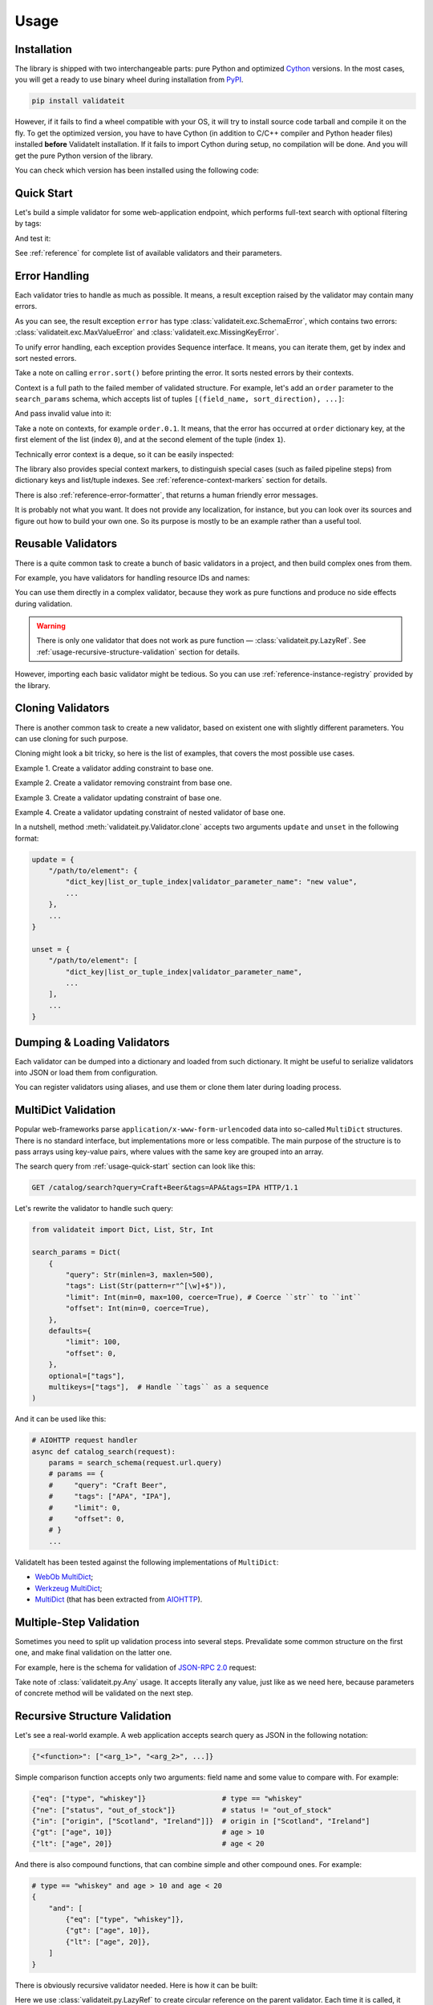 .. _usage:

Usage
=====

Installation
------------

The library is shipped with two interchangeable parts:
pure Python and optimized Cython_ versions.
In the most cases,
you will get a ready to use binary wheel during installation from PyPI_.

..  code-block:: shell

    pip install validateit

However,
if it fails to find a wheel compatible with your OS,
it will try to install source code tarball and compile it on the fly.
To get the optimized version,
you have to have Cython
(in addition to C/C++ compiler and Python header files)
installed **before** ValidateIt installation.
If it fails to import Cython during setup,
no compilation will be done.
And you will get the pure Python version of the library.

You can check which version has been installed using the following code:

..  doctest::

    >>> import validateit
    >>> validateit.__impl__
    'Cython'

.. _PyPI: https://pypi.org/
.. _Cython: http://cython.org/


.. _usage-quick-start:

Quick Start
-----------

Let's build a simple validator for some web-application endpoint,
which performs full-text search with optional filtering by tags:

..  testcode:: quick_start

    from validateit import Dict, List, Str, Int

    search_params = Dict(
        {
            "query": Str(minlen=3, maxlen=500),    # Search query
            "tags": List(Str(pattern=r"^[\w]+$")), # Optional list of tags
            "limit": Int(min=0, max=100),          # Pagination parameters
            "offset": Int(min=0),
        },
        defaults={
            "limit": 100,
            "offset": 0,
        },
        optional=["tags"],
    )


And test it:

..  testcode:: quick_start

    assert search_params({"query": "Craft Beer"}) == {
        "query": "Craft Beer",
        "limit": 100,
        "offset": 0,
    }
    assert search_params({"query": "Craft Beer", "offset": 100}) == {
        "query": "Craft Beer",
        "limit": 100,
        "offset": 100,
    }
    assert search_params({"query": "Craft Beer", "tags": ["APA"]}) == {
        "query": "Craft Beer",
        "tags": ["APA"],
        "limit": 100,
        "offset": 0,
    }

See :ref:`reference` for complete list of available validators and their parameters.


Error Handling
--------------

Each validator tries to handle as much as possible.
It means,
a result exception raised by the validator may contain many errors.

..  testcode:: quick_start

    from validateit import exc

    try:
        search_params({"limit": 200})
    except exc.ValidationError as e:
        error = e

    error.sort()
    print(error)

..  testoutput:: quick_start

    <SchemaError(errors=[
        <limit: MaxValueError(expected=100, actual=200)>,
        <query: MissingKeyError()>
    ])>

As you can see,
the result exception ``error`` has type :class:`validateit.exc.SchemaError`,
which contains two errors:
:class:`validateit.exc.MaxValueError` and :class:`validateit.exc.MissingKeyError`.

To unify error handling,
each exception provides Sequence interface.
It means,
you can iterate them,
get by index and sort nested errors.

..  testcode:: quick_start

    # SchemaError iteration is done over its nested errors
    for suberror in error:
        print(suberror)

..  testoutput:: quick_start

    <limit: MaxValueError(expected=100, actual=200)>
    <query: MissingKeyError()>

..  testcode:: quick_start

    # Error of other class just yields itself during iteration
    for suberror in error[0]:
        print(suberror)

..  testoutput:: quick_start

    <limit: MaxValueError(expected=100, actual=200)>

Take a note on calling ``error.sort()`` before printing the error.
It sorts nested errors by their contexts.

Context is a full path to the failed member of validated structure.
For example,
let's add an ``order`` parameter to the ``search_params`` schema,
which accepts list of tuples ``[(field_name, sort_direction), ...]``:

..  testcode:: error_context

    from validateit import exc, Dict, List, Tuple, Str, Int

    search_params = Dict(
        {
            "query": Str(minlen=3, maxlen=500),
            "tags": List(Str(pattern=r"^[\w]+$")),
            "limit": Int(min=0, max=100),
            "offset": Int(min=0),
            "order": List(
                Tuple(
                    Str(options=["name", "added"]),  # Field name
                    Str(options=["asc", "desc"]),    # Sort direction
                ),
            ),
        },
        defaults={
            "limit": 100,
            "offset": 0,
            "order": [("added", "desc")],
        },
        optional=["tags"],
    )


And pass invalid value into it:

..  testcode:: error_context

    try:
        search_params({
            "query": "Craft Beer",
            "order": [("name", "ascending"), ("description", "asc")],
        })
    except exc.ValidationError as e:
        error = e

    error.sort()
    print(error)

..  testoutput:: error_context

    <SchemaError(errors=[
        <order.0.1: OptionsError(expected=['asc', 'desc'], actual='ascending')>,
        <order.1.0: OptionsError(expected=['name', 'added'], actual='description')>
    ])>

Take a note on contexts,
for example ``order.0.1``.
It means,
that the error has occurred at ``order`` dictionary key,
at the first element of the list (index ``0``),
and at the second element of the tuple (index ``1``).

Technically error context is a deque,
so it can be easily inspected:

..  testcode:: error_context

    print(error[0].context)

..  testoutput:: error_context

    deque(['order', 0, 1])

The library also provides special context markers,
to distinguish special cases
(such as failed pipeline steps)
from dictionary keys and list/tuple indexes.
See :ref:`reference-context-markers` section for details.

There is also :ref:`reference-error-formatter`,
that returns a human friendly error messages.

..  testcode:: error_context

    try:
        search_params({"limit": 200})
    except exc.ValidationError as e:
        for context, message in exc.format_error(e):
            print("%s: %s" % (context, message))

..  testoutput:: error_context

    limit: Expected value ≤ 100, got 200.
    query: Required key is not provided.

It is probably not what you want.
It does not provide any localization,
for instance,
but you can look over its sources and figure out how to build your own one.
So its purpose is mostly to be an example rather than a useful tool.


Reusable Validators
-------------------

There is a quite common task to create a bunch of basic validators in a project,
and then build complex ones from them.

For example,
you have validators for handling resource IDs and names:

..  testcode:: reusable_validators_1

    from validateit import Int, Str

    resource_id = Int(min=1)
    resource_name = Str(minlen=1, maxlen=200)

You can use them directly in a complex validator,
because they work as pure functions and produce no side effects during validation.

..  testcode:: reusable_validators_1

    from validateit import Dict

    resource_update_params = Dict({
        "id": resource_id,
        "name": resource_name,
    })


..  warning::

    There is only one validator that does not work as pure function —
    :class:`validateit.py.LazyRef`.
    See :ref:`usage-recursive-structure-validation` section for details.

However,
importing each basic validator might be tedious.
So you can use :ref:`reference-instance-registry` provided by the library.

..  testcode:: reusable_validators_2

    from validateit import instances, Int, Str, Dict

    Int(alias="resource_id", min=1)
    Str(alias="resource_name", minlen=1, maxlen=200)

    resource_update_params = Dict({
        "id": instances.get("resource_id"),
        "name": instances.get("resource_name"),
    })

..  testcleanup:: reusable_validators_2

    instances.clear()


Cloning Validators
------------------

There is another common task to create a new validator,
based on existent one with slightly different parameters.
You can use cloning for such purpose.

Cloning might look a bit tricky,
so here is the list of examples,
that covers the most possible use cases.

Example 1.
Create a validator adding constraint to base one.

..  testcode:: cloning_validators_1

    from validateit import Int

    resource_id = Int(min=1)
    nullable_resource_id = resource_id.clone(
        update={
            "/": {"nullable": True},
        },
    )

    print(resource_id)
    print(nullable_resource_id)

..  testoutput:: cloning_validators_1

    <Int(min=1)>
    <Int(nullable=True, min=1)>

Example 2.
Create a validator removing constraint from base one.

..  testcode:: cloning_validators_2

    from validateit import Int

    nullable_resource_id = Int(min=1, nullable=True)
    resource_id = nullable_resource_id.clone(
        unset={
            "/": ["nullable"],
        },
    )

    print(nullable_resource_id)
    print(resource_id)

..  testoutput:: cloning_validators_2

    <Int(nullable=True, min=1)>
    <Int(min=1)>

Example 3.
Create a validator updating constraint of base one.

..  testcode:: cloning_validators_3

    from validateit import Str

    resource_action = Str(options=("create", "update", "read", "delete"))
    email_action = resource_action.clone(
        unset={
            "/options": [1],  # Remove second element ``update``
        },
        update={
            "/options": {"extend": ["spam", "archive"]},
        },
    )

    print(resource_action)
    print(email_action)

..  testoutput:: cloning_validators_3

    <Str(options=('create', 'update', 'read', 'delete'))>
    <Str(options=('create', 'read', 'delete', 'spam', 'archive'))>

Example 4.
Create a validator updating constraint of nested validator of base one.

..  testcode:: cloning_validators_4

    from validateit import Tuple, Str

    resource_order = Tuple(
        Str(options=("name", "added")),  # Field name
        Str(options=("asc", "desc")),    # Sort direction
    )
    article_order = resource_order.clone(
        update={
            "/items/0/options": {0: "title"},
        },
    )
    search_order = resource_order.clone(
        update={
            "/items/0/options": {"extend": ["relevance"]},
        },
    )

    print(resource_order)
    print(article_order)
    print(search_order)

..  testoutput:: cloning_validators_4

    <Tuple(items=(<Str(options=('name', 'added'))>, <Str(options=('asc', 'desc'))>))>
    <Tuple(items=(<Str(options=('title', 'added'))>, <Str(options=('asc', 'desc'))>))>
    <Tuple(items=(<Str(options=('name', 'added', 'relevance'))>, <Str(options=('asc', 'desc'))>))>

In a nutshell,
method :meth:`validateit.py.Validator.clone`
accepts two arguments ``update`` and ``unset`` in the following format:

..  code-block:: python

    update = {
        "/path/to/element": {
            "dict_key|list_or_tuple_index|validator_parameter_name": "new value",
            ...
        },
        ...
    }

    unset = {
        "/path/to/element": [
            "dict_key|list_or_tuple_index|validator_parameter_name",
            ...
        ],
        ...
    }


Dumping & Loading Validators
----------------------------

Each validator can be dumped into a dictionary and loaded from such dictionary.
It might be useful to serialize validators into JSON or load them from configuration.

..  testcode:: dumping_and_loading_validators

    from pprint import pprint
    from validateit import Validator, Int

    resource_id = Int(min=1)
    dumped = resource_id.dump()

    pprint(dumped)
    print(Validator.load(dumped))

..  testoutput:: dumping_and_loading_validators

    {'__class__': 'Int', 'min': 1}
    <Int(min=1)>

You can register validators using aliases,
and use them or clone them later during loading process.

..  testcode:: dumping_and_loading_validators

    print(
        Validator.load({
            "__class__": "Int",
            "alias": "resource_id",
            "min": 1,
        })
    )
    print(
        Validator.load({
            "__clone__": "resource_id",
            "update": {
                "/": {
                    "alias": "nullable_resource_id",
                    "nullable": True,
                },
            },
        })
    )
    print(Validator.load({"__use__": "nullable_resource_id"}))

..  testoutput:: dumping_and_loading_validators

    <Int(min=1)>
    <Int(nullable=True, min=1)>
    <Int(nullable=True, min=1)>

..  testcleanup:: dumping_and_loading_validators

    from validateit import instances
    instances.clear()


MultiDict Validation
--------------------

Popular web-frameworks parse ``application/x-www-form-urlencoded`` data
into so-called ``MultiDict`` structures.
There is no standard interface,
but implementations more or less compatible.
The main purpose of the structure is to pass arrays using key-value pairs,
where values with the same key are grouped into an array.

The search query from :ref:`usage-quick-start` section can look like this:

..  code-block:: http

    GET /catalog/search?query=Craft+Beer&tags=APA&tags=IPA HTTP/1.1

Let's rewrite the validator to handle such query:

..  code-block:: python

    from validateit import Dict, List, Str, Int

    search_params = Dict(
        {
            "query": Str(minlen=3, maxlen=500),
            "tags": List(Str(pattern=r"^[\w]+$")),
            "limit": Int(min=0, max=100, coerce=True), # Coerce ``str`` to ``int``
            "offset": Int(min=0, coerce=True),
        },
        defaults={
            "limit": 100,
            "offset": 0,
        },
        optional=["tags"],
        multikeys=["tags"],  # Handle ``tags`` as a sequence
    )

And it can be used like this:

..  code-block:: python3

    # AIOHTTP request handler
    async def catalog_search(request):
        params = search_schema(request.url.query)
        # params == {
        #     "query": "Craft Beer",
        #     "tags": ["APA", "IPA"],
        #     "limit": 0,
        #     "offset": 0,
        # }
        ...

ValidateIt has been tested against the following implementations of ``MultiDict``:

*   `WebOb MultiDict`_;
*   `Werkzeug MultiDict`_;
*   `MultiDict`_ (that has been extracted from AIOHTTP_).

.. _WebOb MultiDict: https://docs.pylonsproject.org/projects/webob/en/stable/api/multidict.html#webob.multidict.MultiDict
.. _Werkzeug MultiDict: http://werkzeug.pocoo.org/docs/0.14/datastructures/#werkzeug.datastructures.MultiDict
.. _MultiDict: https://multidict.readthedocs.io/en/stable/
.. _AIOHTTP: https://aiohttp.readthedocs.io/en/stable/


Multiple-Step Validation
------------------------

Sometimes you need to split up validation process into several steps.
Prevalidate some common structure on the first one,
and make final validation on the latter one.

For example,
here is the schema for validation of `JSON-RPC 2.0`_ request:

..  testcode:: multiple_step

    from validateit import Dict, Int, Str, Const, OneOf, Any

    jsonrpc = Dict(
        {
            "jsonrpc": Const("2.0"),
            "id": OneOf(
                Int(nullable=True),
                Str(minlen=1, maxlen=100),
            ),
            "method": Str(minlen=1, maxlen=100),
            "params": Any(),
        },
        optional=("id", "params"),
    )


Take note of :class:`validateit.py.Any` usage.
It accepts literally any value,
just like as we need here,
because parameters of concrete method will be validated on the next step.

..  testcode:: multiple_step

    login_params = Dict({
        "username": Str(minlen=1, maxlen=100),
        "password": Str(minlen=1, maxlen=100),
    })

    request = {
        "jsonrpc": "2.0",
        "id": 1,
        "method": "login",
        "params": {"username": "jdoe", "password": "qwerty"},
    }

    assert jsonrpc(request) == request
    assert login_params(request["params"]) == request["params"]


.. _JSON-RPC 2.0: https://www.jsonrpc.org/specification


.. _usage-recursive-structure-validation:

Recursive Structure Validation
------------------------------

Let's see a real-world example.
A web application accepts search query as JSON in the following notation:

..  code-block:: python

    {"<function>": ["<arg_1>", "<arg_2>", ...]}

Simple comparison function accepts only two arguments:
field name and some value to compare with.
For example:

..  code-block:: python

    {"eq": ["type", "whiskey"]}                  # type == "whiskey"
    {"ne": ["status", "out_of_stock"]}           # status != "out_of_stock"
    {"in": ["origin", ["Scotland", "Ireland"]]}  # origin in ["Scotland", "Ireland"]
    {"gt": ["age", 10]}                          # age > 10
    {"lt": ["age", 20]}                          # age < 20

And there is also compound functions,
that can combine simple and other compound ones.
For example:

..  code-block:: python

    # type == "whiskey" and age > 10 and age < 20
    {
        "and": [
            {"eq": ["type", "whiskey"]},
            {"gt": ["age", 10]},
            {"lt": ["age", 20]},
        ]
    }

There is obviously recursive validator needed.
Here is how it can be built:

..  testcode:: recursive_structure_validation

    from validateit import Dict, List, Tuple, OneOf, Any, LazyRef, Str

    # Validator for simple function
    simple_query = Dict(
        extra=(
            # accept dict key as the following function names
            Str(options=("eq", "ne", "in", "lt", "gt")),

            # accept dict value as a tuple of two elements
            Tuple(
                Str(),  # field name
                Any(),  # parameter,
                        # that will be validated on the next step,
                        # taking into account type of specified field
                        # and comparison function
            ),
        ),
        minlen=1,  # at least one function should be specified
    )

    # Validator for compound function
    compound_query = Dict(
        extra=(
            # accept dict key as the following function names
            Str(options=("and", "or", "not")),

            # accept dict value as a list of other functions
            List(
                # make a lazy reference on ``query_dsl`` validator,
                # which is defined below,
                # and allow maximum 5 levels of recursion
                LazyRef("query_dsl", maxdepth=5)
            ),
        ),
        minlen=1,  # again, at least one function should be specified
    )

    # And the final validator
    query_dsl = OneOf(
        simple_query,
        compound_query,

        # register the validator under ``query_dsl`` alias,
        # so it will be accessible via ``LazyRef`` above
        alias="query_dsl",
    )

Here we use :class:`validateit.py.LazyRef`
to create circular reference on the parent validator.
Each time it is called,
it increments its recursive call depth and checks the limit in the following.
If the limit is reached,
it raises :class:`validater.exc.RecursionMaxDepthError`.

..  warning::

    Be careful cloning such validators.
    You should register a clone using new alias,
    and also update ``use`` parameter of ``LazyRef`` to the same new alias.
    If you don't do this,
    you will definitely get some fun chasing a bunch of sneaky bugs.

Let's validate a sample query:

..  testcode:: recursive_structure_validation

    # (
    #   type == "whiskey"
    #   and origin in ["Scotland", "Ireland"],
    #   and age > 10
    #   and age < 20
    #   and status != "out_of_stock"
    # )
    query = {
        "and": [
            {"eq": ("type", "whiskey")},
            {"in": ("origin", ["Scotland", "Ireland"])},
            {"gt": ("age", 10)},
            {"lt": ("age", 20)},
            {"ne": ("status", "out_of_stock")},
        ],
    }
    assert query_dsl(query) == query

..  testcleanup:: recursive_structure_validation

    from validateit import instances
    instances.clear()
